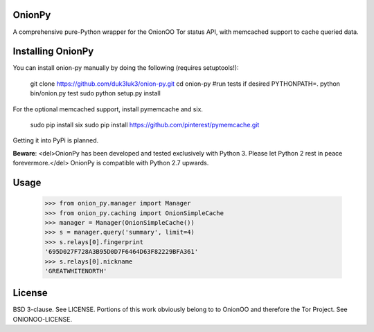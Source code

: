 OnionPy
========

A comprehensive pure-Python wrapper for the OnionOO Tor status API, with memcached support to cache queried data.

Installing OnionPy
===================

You can install onion-py manually by doing the following (requires setuptools!):

    git clone https://github.com/duk3luk3/onion-py.git
    cd onion-py
    #run tests if desired
    PYTHONPATH=. python bin/onion.py test
    sudo python setup.py install

For the optional memcached support, install pymemcache and six.

    sudo pip install six
    sudo pip install https://github.com/pinterest/pymemcache.git

Getting it into PyPi is planned.

**Beware**: <del>OnionPy has been developed and tested exclusively with Python 3. Please let Python 2 rest in peace forevermore.</del> OnionPy is compatible with Python 2.7 upwards.

Usage
=====

    >>> from onion_py.manager import Manager
    >>> from onion_py.caching import OnionSimpleCache
    >>> manager = Manager(OnionSimpleCache())
    >>> s = manager.query('summary', limit=4)
    >>> s.relays[0].fingerprint
    '695D027F728A3B95D0D7F6464D63F82229BFA361'
    >>> s.relays[0].nickname
    'GREATWHITENORTH'

License
=======

BSD 3-clause. See LICENSE.  
Portions of this work obviously belong to to OnionOO and therefore the Tor Project. See ONIONOO-LICENSE.


